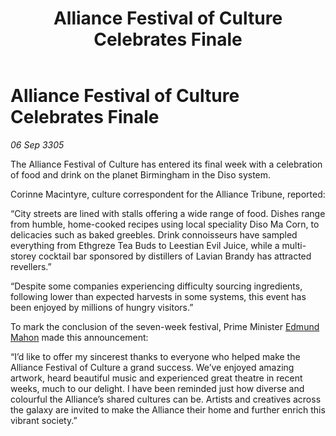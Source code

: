 :PROPERTIES:
:ID:       3584aa7f-c1ae-43f4-ad34-5949517d1799
:END:
#+title: Alliance Festival of Culture Celebrates Finale
#+filetags: :galnet:

* Alliance Festival of Culture Celebrates Finale

/06 Sep 3305/

The Alliance Festival of Culture has entered its final week with a celebration of food and drink on the planet Birmingham in the Diso system.  

Corinne Macintyre, culture correspondent for the Alliance Tribune, reported: 

“City streets are lined with stalls offering a wide range of food. Dishes range from humble, home-cooked recipes using local speciality Diso Ma Corn, to delicacies such as baked greebles. Drink connoisseurs have sampled everything from Ethgreze Tea Buds to Leestian Evil Juice, while a multi-storey cocktail bar sponsored by distillers of Lavian Brandy has attracted revellers.” 

“Despite some companies experiencing difficulty sourcing ingredients, following lower than expected harvests in some systems, this event has been enjoyed by millions of hungry visitors.” 

To mark the conclusion of the seven-week festival, Prime Minister [[id:da80c263-3c2d-43dd-ab3f-1fbf40490f74][Edmund Mahon]] made this announcement: 

“I’d like to offer my sincerest thanks to everyone who helped make the Alliance Festival of Culture a grand success. We’ve enjoyed amazing artwork, heard beautiful music and experienced great theatre in recent weeks, much to our delight. I have been reminded just how diverse and colourful the Alliance’s shared cultures can be. Artists and creatives across the galaxy are invited to make the Alliance their home and further enrich this vibrant society.”
